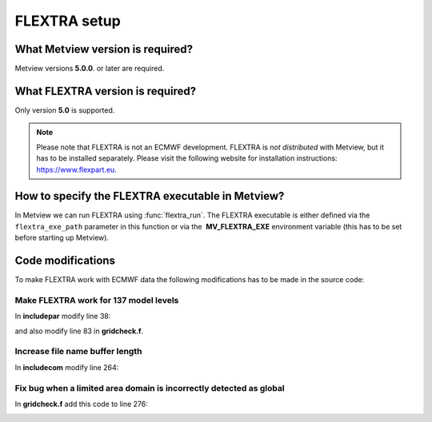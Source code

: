 .. _flextra_setup:

FLEXTRA setup
/////////////

What Metview version is required?
=================================

Metview versions **5.0.0**. or later are required.

What FLEXTRA version is required?
=================================

Only version **5.0** is supported.

.. note::

    Please note that FLEXTRA is not an ECMWF development. FLEXTRA is   
    *not distributed* with Metview, but it has to be installed         
    separately. Please visit the following website for installation    
    instructions: https://www.flexpart.eu.                             

How to specify the FLEXTRA executable in Metview?
=================================================

In Metview we can run FLEXTRA using :func:`flextra_run`. The
FLEXTRA executable is either defined via the ``flextra_exe_path``
parameter in this function or via the  **MV_FLEXTRA_EXE** environment
variable (this has to be set before starting up Metview).

Code modifications
==================

To make FLEXTRA work with ECMWF data the following modifications has to
be made in the source code:

Make FLEXTRA work for 137 model levels
--------------------------------------

In **includepar** modify line 38:

.. image:: /_static/ug/flextra_setup/image1.png
   :width: 5.90069in
   :height: 0.87738in

and also modify line 83 in **gridcheck.f**.

.. image:: /_static/ug/flextra_setup/image2.png
   :width: 5.90069in
   :height: 0.776in

Increase file name buffer length
--------------------------------

In **includecom** modify line 264:

.. image:: /_static/ug/flextra_setup/image3.png
   :width: 5.90069in
   :height: 0.71723in

Fix bug when a limited area domain is incorrectly detected as global
--------------------------------------------------------------------

In **gridcheck.f** add this code to line 276:

.. image:: /_static/ug/flextra_setup/image4.png
   :width: 5.90069in
   :height: 1.55768in
